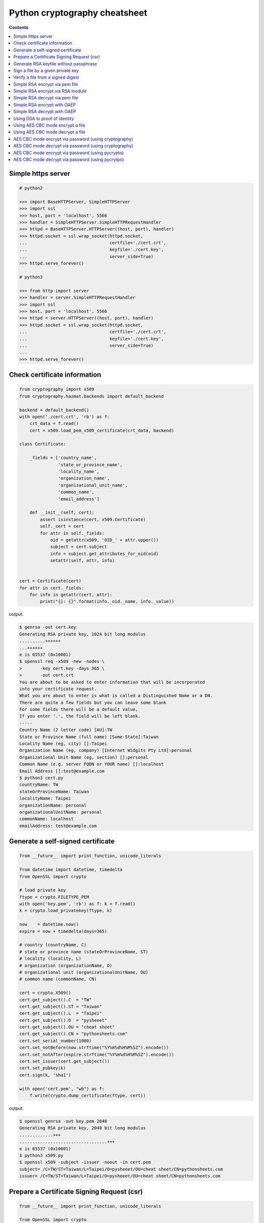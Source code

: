 ==============================
Python cryptography cheatsheet
==============================

.. contents::
    :backlinks: none


Simple https server
---------------------

.. code-block:: python

    # python2

    >>> import BaseHTTPServer, SimpleHTTPServer
    >>> import ssl
    >>> host, port = 'localhost', 5566
    >>> handler = SimpleHTTPServer.SimpleHTTPRequestHandler
    >>> httpd = BaseHTTPServer.HTTPServer((host, port), handler)
    >>> httpd.socket = ssl.wrap_socket(httpd.socket,
    ...                                certfile='./cert.crt',
    ...                                keyfile='./cert.key',
    ...                                server_side=True)
    >>> httpd.serve_forever()

    # python3

    >>> from http import server
    >>> handler = server.SimpleHTTPRequestHandler
    >>> import ssl
    >>> host, port = 'localhost', 5566
    >>> httpd = server.HTTPServer((host, port), handler)
    >>> httpd.socket = ssl.wrap_socket(httpd.socket,
    ...                                certfile='./cert.crt',
    ...                                keyfile='./cert.key',
    ...                                server_side=True)
    ...
    >>> httpd.serve_forever()


Check certificate information
-------------------------------

.. code-block:: python

    from cryptography import x509
    from cryptography.hazmat.backends import default_backend

    backend = default_backend()
    with open('./cert.crt', 'rb') as f:
        crt_data = f.read()
        cert = x509.load_pem_x509_certificate(crt_data, backend)

    class Certificate:

        _fields = ['country_name',
                   'state_or_province_name',
                   'locality_name',
                   'organization_name',
                   'organizational_unit_name',
                   'common_name',
                   'email_address']

        def __init__(self, cert):
            assert isinstance(cert, x509.Certificate)
            self._cert = cert
            for attr in self._fields:
                oid = getattr(x509, 'OID_' + attr.upper())
                subject = cert.subject
                info = subject.get_attributes_for_oid(oid)
                setattr(self, attr, info)


    cert = Certificate(cert)
    for attr in cert._fields:
        for info in getattr(cert, attr):
            print("{}: {}".format(info._oid._name, info._value))

output:

.. code-block:: bash

    $ genrsa -out cert.key
    Generating RSA private key, 1024 bit long modulus
    ..........++++++
    ...++++++
    e is 65537 (0x10001)
    $ openssl req -x509 -new -nodes \
    >       -key cert.key -days 365 \
    >       -out cert.crt
    You are about to be asked to enter information that will be incorporated
    into your certificate request.
    What you are about to enter is what is called a Distinguished Name or a DN.
    There are quite a few fields but you can leave some blank
    For some fields there will be a default value,
    If you enter '.', the field will be left blank.
    -----
    Country Name (2 letter code) [AU]:TW
    State or Province Name (full name) [Some-State]:Taiwan
    Locality Name (eg, city) []:Taipei
    Organization Name (eg, company) [Internet Widgits Pty Ltd]:personal
    Organizational Unit Name (eg, section) []:personal
    Common Name (e.g. server FQDN or YOUR name) []:localhost
    Email Address []:test@example.com
    $ python3 cert.py
    countryName: TW
    stateOrProvinceName: Taiwan
    localityName: Taipei
    organizationName: personal
    organizationalUnitName: personal
    commonName: localhost
    emailAddress: test@example.com


Generate a self-signed certificate
-----------------------------------

.. code-block:: python

    from __future__ import print_function, unicode_literals

    from datetime import datetime, timedelta
    from OpenSSL import crypto

    # load private key
    ftype = crypto.FILETYPE_PEM
    with open('key.pem', 'rb') as f: k = f.read()
    k = crypto.load_privatekey(ftype, k)

    now    = datetime.now()
    expire = now + timedelta(days=365)

    # country (countryName, C)
    # state or province name (stateOrProvinceName, ST)
    # locality (locality, L)
    # organization (organizationName, O)
    # organizational unit (organizationalUnitName, OU)
    # common name (commonName, CN)

    cert = crypto.X509()
    cert.get_subject().C  = "TW"
    cert.get_subject().ST = "Taiwan"
    cert.get_subject().L  = "Taipei"
    cert.get_subject().O  = "pysheeet"
    cert.get_subject().OU = "cheat sheet"
    cert.get_subject().CN = "pythonsheets.com"
    cert.set_serial_number(1000)
    cert.set_notBefore(now.strftime("%Y%m%d%H%M%SZ").encode())
    cert.set_notAfter(expire.strftime("%Y%m%d%H%M%SZ").encode())
    cert.set_issuer(cert.get_subject())
    cert.set_pubkey(k)
    cert.sign(k, 'sha1')

    with open('cert.pem', "wb") as f:
        f.write(crypto.dump_certificate(ftype, cert))

output:

.. code-block:: bash

    $ openssl genrsa -out key.pem 2048
    Generating RSA private key, 2048 bit long modulus
    .............+++
    ..................................+++
    e is 65537 (0x10001)
    $ python3 x509.py
    $ openssl x509 -subject -issuer -noout -in cert.pem 
    subject= /C=TW/ST=Taiwan/L=Taipei/O=pysheeet/OU=cheat sheet/CN=pythonsheets.com
    issuer= /C=TW/ST=Taiwan/L=Taipei/O=pysheeet/OU=cheat sheet/CN=pythonsheets.com    


Prepare a Certificate Signing Request (csr)
--------------------------------------------

.. code-block:: python

    from __future__ import print_function, unicode_literals

    from OpenSSL import crypto

    # load private key
    ftype = crypto.FILETYPE_PEM
    with open('key.pem', 'rb') as f: key = f.read()
    key = crypto.load_privatekey(ftype, key)
    req    = crypto.X509Req()

    alt_name  = [ b"DNS:www.pythonsheeets.com",
                  b"DNS:doc.pythonsheeets.com" ]
    key_usage = [ b"Digital Signature",
                  b"Non Repudiation",
                  b"Key Encipherment" ]

    # country (countryName, C)
    # state or province name (stateOrProvinceName, ST)
    # locality (locality, L)
    # organization (organizationName, O)
    # organizational unit (organizationalUnitName, OU)
    # common name (commonName, CN)

    req.get_subject().C  = "TW"
    req.get_subject().ST = "Taiwan"
    req.get_subject().L  = "Taipei"
    req.get_subject().O  = "pysheeet"
    req.get_subject().OU = "cheat sheet"
    req.get_subject().CN = "pythonsheets.com"
    req.add_extensions([
        crypto.X509Extension( b"basicConstraints",
                              False,
                              b"CA:FALSE"),
        crypto.X509Extension( b"keyUsage",
                              False,
                              b",".join(key_usage)),
        crypto.X509Extension( b"subjectAltName",
                              False,
                              b",".join(alt_name))
    ])

    req.set_pubkey(key)
    req.sign(key, "sha256")

    csr = crypto.dump_certificate_request(ftype, req)
    with open("cert.csr", 'wb') as f: f.write(csr)

output:

.. code-block:: bash

    # create a root ca
    $ openssl genrsa -out ca-key.pem 2048
    Generating RSA private key, 2048 bit long modulus
    .....+++
    .......................................+++
    e is 65537 (0x10001)
    $ openssl req -x509 -new -nodes -key ca-key.pem \
    > -days 10000 -out ca.pem -subj "/CN=root-ca"

    # prepare a csr
    $ openssl genrsa -out key.pem 2048
    Generating RSA private key, 2048 bit long modulus
    ....+++
    ......................................+++
    e is 65537 (0x10001)
    $ python3 x509.py

    # prepare openssl.cnf
    cat <<EOF > openssl.cnf
    > [req]
    > req_extensions = v3_req
    > distinguished_name = req_distinguished_name
    > [req_distinguished_name]
    > [ v3_req ]
    > basicConstraints = CA:FALSE
    > keyUsage = nonRepudiation, digitalSignature, keyEncipherment
    > subjectAltName = @alt_names
    > [alt_names]
    > DNS.1 = www.pythonsheets.com
    > DNS.2 = doc.pythonsheets.com
    > EOF

    # sign a csr
    $ openssl x509 -req -in cert.csr -CA ca.pem \
    > -CAkey ca-key.pem -CAcreateserial -out cert.pem \
    > -days 365 -extensions v3_req -extfile openssl.cnf
    Signature ok
    subject=/C=TW/ST=Taiwan/L=Taipei/O=pysheeet/OU=cheat sheet/CN=pythonsheets.com
    Getting CA Private Key

    # check
    $ openssl x509 -in cert.pem -text -noout


Generate RSA keyfile without passphrase
-----------------------------------------

.. code-block:: python

    # $ openssl genrsa cert.key 2048

    >>> from cryptography.hazmat.backends import default_backend
    >>> from cryptography.hazmat.primitives import serialization
    >>> from cryptography.hazmat.primitives.asymmetric import rsa
    >>> key = rsa.generate_private_key(
    ... public_exponent=65537,
    ... key_size=2048,
    ... backend=default_backend())
    ...
    >>> with open('cert.key', 'wb') as f:
    ...     f.write(key.private_bytes(
    ...     encoding=serialization.Encoding.PEM,
    ...     format=serialization.PrivateFormat.TraditionalOpenSSL,
    ...     encryption_algorithm=serialization.NoEncryption()))


Sign a file by a given private key
-----------------------------------

.. code-block:: python

    from __future__ import print_function, unicode_literals

    from Crypto.PublicKey import RSA
    from Crypto.Signature import PKCS1_v1_5
    from Crypto.Hash import SHA256


    def signer(privkey, data):
        rsakey = RSA.importKey(privkey)
        signer = PKCS1_v1_5.new(rsakey)
        digest = SHA256.new()
        digest.update(data)
        return signer.sign(digest)


    with open('private.key', 'rb') as f: key = f.read()
    with open('foo.tgz', 'rb') as f: data = f.read()

    sign = signer(key, data)
    with open('foo.tgz.sha256', 'wb') as f: f.write(sign)

output:

.. code-block:: bash

    # gernerate public & private key
    $ openssl genrsa -out private.key 2048
    $ openssl rsa -in private.key -pubout -out public.key

    $ python3 sign.py
    $ openssl dgst -sha256 -verify public.key -signature foo.tgz.sha256 foo.tgz
    Verified OK


Verify a file from a signed digest
-----------------------------------

.. code-block:: python

    from __future__ import print_function, unicode_literals

    import sys

    from Crypto.PublicKey import RSA
    from Crypto.Signature import PKCS1_v1_5
    from Crypto.Hash import SHA256

    def verifier(pubkey, sig, data):
        rsakey = RSA.importKey(key)
        signer = PKCS1_v1_5.new(rsakey)
        digest = SHA256.new()

        digest.update(data)
        return signer.verify(digest, sig)


    with open("public.key", 'rb') as f: key = f.read()
    with open("foo.tgz.sha256", 'rb') as f: sig = f.read()
    with open("foo.tgz", 'rb') as f: data = f.read()

    if verifier(key, sig, data):
        print("Verified OK")
    else:
        print("Verification Failure")

output:

.. code-block:: bash

    # gernerate public & private key
    $ openssl genrsa -out private.key 2048
    $ openssl rsa -in private.key -pubout -out public.key

    # do verification
    $ cat /dev/urandom | head -c 512 | base64 > foo.txt
    $ tar -zcf foo.tgz foo.txt
    $ openssl dgst -sha256 -sign private.key -out foo.tgz.sha256 foo.tgz
    $ python3 verify.py
    Verified OK

    # do verification via openssl
    $ openssl dgst -sha256 -verify public.key -signature foo.tgz.sha256 foo.tgz
    Verified OK


Simple RSA encrypt via pem file
--------------------------------

.. code-block:: python

    from __future__ import print_function, unicode_literals

    import base64
    import sys

    from Crypto.PublicKey import RSA
    from Crypto.Cipher import PKCS1_v1_5

    key_text = sys.stdin.read()

    # import key via rsa module
    pubkey = RSA.importKey(key_text)

    # create a cipher via PKCS1.5
    cipher = PKCS1_v1_5.new(pubkey)

    # encrypt
    cipher_text = cipher.encrypt(b"Hello RSA!")

    # do base64 encode
    cipher_text = base64.b64encode(cipher_text)
    print(cipher_text.decode('utf-8'))

output:

.. code-block:: bash

    $ openssl genrsa -out private.key 2048
    $ openssl rsa -in private.key -pubout -out public.key
    $ cat public.key                                |\
    > python3 rsa.py                                |\
    > openssl base64 -d -A                          |\
    > openssl rsautl -decrypt -inkey private.key
    Hello RSA!


Simple RSA encrypt via RSA module
----------------------------------

.. code-block:: python

    from __future__ import print_function, unicode_literals

    import base64
    import sys

    from Crypto.PublicKey import RSA
    from Crypto.Cipher import PKCS1_v1_5
    from Crypto.PublicKey.RSA import construct

    # prepare public key
    e = int('10001', 16)
    n = int(sys.stdin.read(), 16)
    pubkey = construct((n, e))

    # create a cipher via PKCS1.5
    cipher = PKCS1_v1_5.new(pubkey)

    # encrypt
    cipher_text = cipher.encrypt(b"Hello RSA!")

    # do base64 encode
    cipher_text = base64.b64encode(cipher_text)
    print(cipher_text.decode('utf-8'))

output:

.. code-block:: bash

    $ openssl genrsa -out private.key 2048
    $ openssl rsa -in private.key -pubout -out public.key
    $ # check (n, e)
    $ openssl rsa -pubin -inform PEM -text -noout < public.key
    Public-Key: (2048 bit)
    Modulus:
        00:93:d5:58:0c:18:cf:91:f0:74:af:1b:40:09:73:
        0c:d8:13:23:6c:44:60:0d:83:71:e6:f9:61:85:e5:
        b2:d0:8a:73:5c:02:02:51:9a:4f:a7:ab:05:d5:74:
        ff:4d:88:3d:e2:91:b8:b0:9f:7e:a9:a3:b2:3c:99:
        1c:9a:42:4d:ac:2f:6a:e7:eb:0f:a7:e0:a5:81:e5:
        98:49:49:d5:15:3d:53:42:12:08:db:b0:e7:66:2d:
        71:5b:ea:55:4e:2d:9b:40:79:f8:7d:6e:5d:f4:a7:
        d8:13:cb:13:91:c9:ac:5b:55:62:70:44:25:50:ca:
        94:de:78:5d:97:e8:a9:33:66:4f:90:10:00:62:21:
        b6:60:52:65:76:bd:a3:3b:cf:2a:db:3f:66:5f:0d:
        a3:35:ff:29:34:26:6d:63:a2:a6:77:96:5a:84:c7:
        6a:0c:4f:48:52:70:11:8f:85:11:a0:78:f8:60:4b:
        5d:d8:4b:b2:64:e5:ec:99:72:c5:a8:1b:ab:5c:09:
        e1:80:70:91:06:22:ba:97:33:56:0b:65:d8:f3:35:
        66:f8:f9:ea:b9:84:64:8e:3c:14:f7:3d:1f:2c:67:
        ce:64:cf:f9:c5:16:6b:03:a1:7a:c7:fa:4c:38:56:
        ee:e0:4d:5f:ec:46:7e:1f:08:7c:e6:45:a1:fc:17:
        1f:91
    Exponent: 65537 (0x10001)
    $ openssl rsa -pubin -in public.key -modulus -noout |\
    > cut -d'=' -f 2                                    |\
    > python3 rsa.py                                    |\
    > openssl base64 -d -A                              |\
    > openssl rsautl -decrypt -inkey private.key
    Hello RSA!

Simple RSA decrypt via pem file
--------------------------------

.. code-block:: python

    from __future__ import print_function, unicode_literals

    import base64
    import sys

    from Crypto.PublicKey import RSA
    from Crypto.Cipher import PKCS1_v1_5

    # read key file
    with open('private.key') as f: key_text = f.read()

    # create a private key object
    privkey = RSA.importKey(key_text)

    # create a cipher object
    cipher = PKCS1_v1_5.new(privkey)

    # decode base64
    cipher_text = base64.b64decode(sys.stdin.read())

    # decrypt
    plain_text = cipher.decrypt(cipher_text, None)
    print(plain_text.decode('utf-8').strip())

output:

.. code-block:: bash

    $ openssl genrsa -out private.key 2048
    $ openssl rsa -in private.key -pubout -out public.key
    $ echo "Hello openssl RSA encrypt"                 |\
    > openssl rsautl -encrypt -pubin -inkey public.key |\
    > openssl base64 -e -A                             |\
    > python3 rsa.py
    Hello openssl RSA encrypt


Simple RSA encrypt with OAEP
-----------------------------

.. code-block:: python

    from __future__ import print_function, unicode_literals

    import base64
    import sys

    from Crypto.PublicKey import RSA
    from Crypto.Cipher import PKCS1_OAEP

    # read key file
    key_text = sys.stdin.read()

    # create a public key object
    pubkey = RSA.importKey(key_text)

    # create a cipher object
    cipher = PKCS1_OAEP.new(pubkey)

    # encrypt plain text
    cipher_text = cipher.encrypt(b"Hello RSA OAEP!")

    # encode via base64
    cipher_text = base64.b64encode(cipher_text)
    print(cipher_text.decode('utf-8'))

output:

.. code-block:: bash

    $ openssl genrsa -out private.key 2048
    $ openssl rsa -in private.key -pubout -out public.key
    $ cat public.key         |\
    > python3 rsa.py         |\
    > openssl base64 -d -A   |\
    > openssl rsautl -decrypt -oaep -inkey private.key
    Hello RSA OAEP!


Simple RSA decrypt with OAEP
-----------------------------

.. code-block:: python

    from __future__ import print_function, unicode_literals

    import base64
    import sys

    from Crypto.PublicKey import RSA
    from Crypto.Cipher import PKCS1_OAEP

    # read key file
    with open('private.key') as f: key_text = f.read()

    # create a private key object
    privkey = RSA.importKey(key_text)

    # create a cipher object
    cipher = PKCS1_OAEP.new(privkey)

    # decode base64
    cipher_text = base64.b64decode(sys.stdin.read())

    # decrypt
    plain_text = cipher.decrypt(cipher_text)
    print(plain_text.decode('utf-8').strip())

output:

.. code-block:: bash

    $ openssl genrsa -out private.key 2048
    $ openssl rsa -in private.key -pubout -out public.key
    $ echo "Hello RSA encrypt via OAEP"                      |\
    > openssl rsautl -encrypt -pubin -oaep -inkey public.key |\
    > openssl base64 -e -A                                   |\
    > python3 rsa.py
    Hello RSA encrypt via OAEP


Using DSA to proof of identity
--------------------------------

.. code-block:: python

    import socket

    from cryptography.exceptions import InvalidSignature
    from cryptography.hazmat.backends import default_backend
    from cryptography.hazmat.primitives import hashes
    from cryptography.hazmat.primitives.asymmetric import dsa

    alice, bob = socket.socketpair()

    def gen_dsa_key():
        private_key = dsa.generate_private_key(
            key_size=2048, backend=default_backend())
        return private_key, private_key.public_key()


    def sign_data(data, private_key):
        signature = private_key.sign(data, hashes.SHA256())
        return signature


    def verify_data(data, signature, public_key):
        try:
            public_key.verify(signature, data, hashes.SHA256())
        except InvalidSignature:
            print("recv msg: {} not trust!".format(data))
        else:
            print("check msg: {} success!".format(data))


    # generate alice private & public key
    alice_private_key, alice_public_key = gen_dsa_key()

    # alice send message to bob, then bob recv
    alice_msg = b"Hello Bob"
    b = alice.send(alice_msg)
    bob_recv_msg = bob.recv(1024)

    # alice send signature to bob, then bob recv
    signature = sign_data(alice_msg, alice_private_key)
    b = alice.send(signature)
    bob_recv_signature = bob.recv(1024)

    # bob check message recv from alice
    verify_data(bob_recv_msg, bob_recv_signature, alice_public_key)

    # attacker modify the msg will make the msg check fail
    verify_data(b"I'm attacker!", bob_recv_signature, alice_public_key)

output:

.. code-block:: bash

    $ python3 test_dsa.py
    check msg: b'Hello Bob' success!
    recv msg: b"I'm attacker!" not trust!


Using AES CBC mode encrypt a file
----------------------------------

.. code-block:: python

    from __future__ import print_function, unicode_literals

    import struct
    import sys
    import os

    from cryptography.hazmat.primitives import padding
    from cryptography.hazmat.backends import default_backend
    from cryptography.hazmat.primitives.ciphers import (
        Cipher,
        algorithms,
        modes)

    backend = default_backend()
    key = os.urandom(32)
    iv  = os.urandom(16)

    def encrypt(ptext):
        pad = padding.PKCS7(128).padder()
        ptext = pad.update(ptext) + pad.finalize()

        alg = algorithms.AES(key)
        mode = modes.CBC(iv)
        cipher = Cipher(alg, mode, backend=backend)
        encryptor = cipher.encryptor()
        ctext = encryptor.update(ptext) + encryptor.finalize()

        return ctext

    print("key: {}".format(key.hex()))
    print("iv: {}".format(iv.hex()))

    if len(sys.argv) != 3:
        raise Exception("usage: cmd [file] [enc file]")

    # read plain text from file
    with open(sys.argv[1], 'rb') as f:
        plaintext = f.read()

    # encrypt file
    ciphertext = encrypt(plaintext)
    with open(sys.argv[2], 'wb') as f:
        f.write(ciphertext)

output:

.. code-block:: bash

    $ echo "Encrypt file via AES-CBC" > test.txt
    $ python3 aes.py test.txt test.enc
    key: f239d9609e3f318b7afda7e4bb8db5b8734f504cf67f55e45dfe75f90d24fefc
    iv: 8d6383b469f100d25293fb244ccb951e
    $ openssl aes-256-cbc -d -in test.enc -out secrets.txt.new            \
    > -K f239d9609e3f318b7afda7e4bb8db5b8734f504cf67f55e45dfe75f90d24fefc \
    > -iv 8d6383b469f100d25293fb244ccb951e
    $ cat secrets.txt.new
    Encrypt file via AES-CBC


Using AES CBC mode decrypt a file
----------------------------------

.. code-block:: python

    from __future__ import print_function, unicode_literals

    import struct
    import sys
    import os

    from binascii import unhexlify

    from cryptography.hazmat.primitives import padding
    from cryptography.hazmat.backends import default_backend
    from cryptography.hazmat.primitives.ciphers import (
        Cipher,
        algorithms,
        modes)

    backend = default_backend()

    def decrypt(key, iv, ctext):
        alg = algorithms.AES(key)
        mode = modes.CBC(iv)
        cipher = Cipher(alg, mode, backend=backend)
        decryptor = cipher.decryptor()
        ptext = decryptor.update(ctext) + decryptor.finalize()

        unpadder = padding.PKCS7(128).unpadder() # 128 bit
        ptext = unpadder.update(ptext) + unpadder.finalize()

        return ptext

    if len(sys.argv) != 4:
        raise Exception("usage: cmd [key] [iv] [file]")

    # read cipher text from file
    with open(sys.argv[3], 'rb') as f:
        ciphertext = f.read()

    # decrypt file
    key, iv = unhexlify(sys.argv[1]), unhexlify(sys.argv[2])
    plaintext = decrypt(key, iv, ciphertext)
    print(plaintext)

output:

.. code-block:: bash

    $ echo "Encrypt file via AES-CBC" > test.txt
    $ key=`openssl rand -hex 32`
    $ iv=`openssl rand -hex 16`
    $ openssl enc -aes-256-cbc -in test.txt -out test.enc -K $key -iv $iv
    $ python3 aes.py $key $iv test.enc


AES CBC mode encrypt via password (using cryptography)
-------------------------------------------------------

.. code-block:: python

    from __future__ import print_function, unicode_literals

    import base64
    import struct
    import sys
    import os

    from hashlib import md5, sha1

    from cryptography.hazmat.primitives import padding
    from cryptography.hazmat.backends import default_backend
    from cryptography.hazmat.primitives.ciphers import (
        Cipher,
        algorithms,
        modes)

    backend = default_backend()

    def EVP_ByteToKey(pwd, md, salt, key_len, iv_len):
        buf = md(pwd + salt).digest()
        d = buf
        while len(buf) < (iv_len + key_len):
            d = md(d + pwd + salt).digest()
            buf += d
        return buf[:key_len], buf[key_len:key_len + iv_len]


    def aes_encrypt(pwd, ptext, md):
        key_len, iv_len = 32, 16

        # generate salt
        salt = os.urandom(8)

        # generate key, iv from password
        key, iv = EVP_ByteToKey(pwd, md, salt, key_len, iv_len)

        # pad plaintext
        pad = padding.PKCS7(128).padder()
        ptext = pad.update(ptext) + pad.finalize()

        # create an encryptor
        alg = algorithms.AES(key)
        mode = modes.CBC(iv)
        cipher = Cipher(alg, mode, backend=backend)
        encryptor = cipher.encryptor()

        # encrypt plain text
        ctext = encryptor.update(ptext) + encryptor.finalize()
        ctext = b'Salted__' + salt + ctext

        # encode base64
        ctext = base64.b64encode(ctext)
        return ctext


    if len(sys.argv) != 2: raise Exception("usage: CMD [md]")

    md = globals()[sys.argv[1]]

    plaintext = sys.stdin.read().encode('utf-8')
    pwd = b"password"

    print(aes_encrypt(pwd, plaintext, md).decode('utf-8'))

output:

.. code-block:: bash

    # with md5 digest
    $ echo "Encrypt plaintext via AES-CBC from a given password" |\
    > python3 aes.py md5                                         |\
    > openssl base64 -d -A                                       |\
    > openssl aes-256-cbc -md md5 -d -k password
    Encrypt plaintext via AES-CBC from a given password

    # with sha1 digest
    $ echo "Encrypt plaintext via AES-CBC from a given password" |\
    > python3 aes.py sha1                                        |\
    > openssl base64 -d -A                                       |\
    > openssl aes-256-cbc -md sha1 -d -k password
    Encrypt plaintext via AES-CBC from a given password


AES CBC mode decrypt via password (using cryptography)
--------------------------------------------------------

.. code-block:: python

    from __future__ import print_function, unicode_literals

    import base64
    import struct
    import sys
    import os

    from hashlib import md5, sha1

    from cryptography.hazmat.primitives import padding
    from cryptography.hazmat.backends import default_backend
    from cryptography.hazmat.primitives.ciphers import (
        Cipher,
        algorithms,
        modes)

    backend = default_backend()

    def EVP_ByteToKey(pwd, md, salt, key_len, iv_len):
        buf = md(pwd + salt).digest()
        d = buf
        while len(buf) < (iv_len + key_len):
            d = md(d + pwd + salt).digest()
            buf += d
        return buf[:key_len], buf[key_len:key_len + iv_len]


    def aes_decrypt(pwd, ctext, md):
        ctext = base64.b64decode(ctext)

        # check magic
        if ctext[:8] != b'Salted__':
            raise Exception("bad magic number")

        # get salt
        salt = ctext[8:16]

        # generate key, iv from password
        key, iv = EVP_ByteToKey(pwd, md, salt, 32, 16)

        # decrypt
        alg = algorithms.AES(key)
        mode = modes.CBC(iv)
        cipher = Cipher(alg, mode, backend=backend)
        decryptor = cipher.decryptor()
        ptext = decryptor.update(ctext[16:]) + decryptor.finalize()

        # unpad plaintext
        unpadder = padding.PKCS7(128).unpadder() # 128 bit
        ptext = unpadder.update(ptext) + unpadder.finalize()
        return ptext.strip()

    if len(sys.argv) != 2: raise Exception("usage: CMD [md]")

    md = globals()[sys.argv[1]]

    ciphertext = sys.stdin.read().encode('utf-8')
    pwd = b"password"

    print(aes_decrypt(pwd, ciphertext, md).decode('utf-8'))

output:

.. code-block:: bash

    # with md5 digest
    $ echo "Decrypt ciphertext via AES-CBC from a given password" |\
    > openssl aes-256-cbc -e -md md5 -salt -A -k password         |\
    > openssl base64 -e -A                                        |\
    > python3 aes.py md5
    Decrypt ciphertext via AES-CBC from a given password

    # with sha1 digest
    $ echo "Decrypt ciphertext via AES-CBC from a given password" |\
    > openssl aes-256-cbc -e -md sha1 -salt -A -k password        |\
    > openssl base64 -e -A                                        |\
    > python3 aes.py sha1
    Decrypt ciphertext via AES-CBC from a given password


AES CBC mode encrypt via password (using pycrypto)
---------------------------------------------------

.. code-block:: python

    from __future__ import print_function, unicode_literals

    import struct
    import base64
    import sys

    from hashlib import md5, sha1
    from Crypto.Cipher import AES
    from Crypto.Random.random import getrandbits

    # AES CBC requires blocks to be aligned on 16-byte boundaries.
    BS = 16

    pad = lambda s: s + (BS - len(s) % BS) * chr(BS - len(s) % BS).encode('utf-8')
    unpad = lambda s : s[0:-ord(s[-1])]

    def EVP_ByteToKey(pwd, md, salt, key_len, iv_len):
        buf = md(pwd + salt).digest()
        d = buf
        while len(buf) < (iv_len + key_len):
            d = md(d + pwd + salt).digest()
            buf += d
        return buf[:key_len], buf[key_len:key_len + iv_len]


    def aes_encrypt(pwd, plaintext, md):
        key_len, iv_len = 32, 16

        # generate salt
        salt = struct.pack('=Q', getrandbits(64))

        # generate key, iv from password
        key, iv = EVP_ByteToKey(pwd, md, salt, key_len, iv_len)

        # pad plaintext
        plaintext = pad(plaintext)

        # create a cipher object
        cipher = AES.new(key, AES.MODE_CBC, iv)

        # ref: openssl/apps/enc.c
        ciphertext = b'Salted__' + salt + cipher.encrypt(plaintext)

        # encode base64
        ciphertext = base64.b64encode(ciphertext)
        return ciphertext

    if len(sys.argv) != 2: raise Exception("usage: CMD [md]")

    md = globals()[sys.argv[1]]

    plaintext = sys.stdin.read().encode('utf-8')
    pwd = b"password"

    print(aes_encrypt(pwd, plaintext, md).decode('utf-8'))

output:

.. code-block:: bash

    # with md5 digest
    $ echo "Encrypt plaintext via AES-CBC from a given password" |\
    > python3 aes.py md5                                         |\
    > openssl base64 -d -A                                       |\
    > openssl aes-256-cbc -md md5 -d -k password
    Encrypt plaintext via AES-CBC from a given password

    # with sha1 digest
    $ echo "Encrypt plaintext via AES-CBC from a given password" |\
    > python3 aes.py sha1                                        |\
    > openssl base64 -d -A                                       |\
    > openssl aes-256-cbc -md sha1 -d -k password
    Encrypt plaintext via AES-CBC from a given password


AES CBC mode decrypt via password (using pycrytpo)
---------------------------------------------------

.. code-block:: python

    from __future__ import print_function, unicode_literals

    import struct
    import base64
    import sys

    from hashlib import md5, sha1
    from Crypto.Cipher import AES
    from Crypto.Random.random import getrandbits

    # AES CBC requires blocks to be aligned on 16-byte boundaries.
    BS = 16

    unpad = lambda s : s[0:-s[-1]]

    def EVP_ByteToKey(pwd, md, salt, key_len, iv_len):
        buf = md(pwd + salt).digest()
        d = buf
        while len(buf) < (iv_len + key_len):
            d = md(d + pwd + salt).digest()
            buf += d
        return buf[:key_len], buf[key_len:key_len + iv_len]


    def aes_decrypt(pwd, ciphertext, md):
        ciphertext = base64.b64decode(ciphertext)

        # check magic
        if ciphertext[:8] != b'Salted__':
            raise Exception("bad magic number")

        # get salt
        salt = ciphertext[8:16]

        # get key, iv
        key, iv = EVP_ByteToKey(pwd, md, salt, 32, 16)

        # decrypt
        cipher = AES.new(key, AES.MODE_CBC, iv)
        return unpad(cipher.decrypt(ciphertext[16:])).strip()


    if len(sys.argv) != 2: raise Exception("usage: CMD [md]")

    md = globals()[sys.argv[1]]

    ciphertext = sys.stdin.read().encode('utf-8')
    pwd = b"password"

    print(aes_decrypt(pwd, ciphertext, md).decode('utf-8'))

output:

.. code-block:: bash

    # with md5 digest
    $ echo "Decrypt ciphertext via AES-CBC from a given password" |\
    > openssl aes-256-cbc -e -md md5 -salt -A -k password         |\
    > openssl base64 -e -A                                        |\
    > python3 aes.py md5
    Decrypt ciphertext via AES-CBC from a given password

    # with sha1 digest
    $ echo "Decrypt ciphertext via AES-CBC from a given password" |\
    > openssl aes-256-cbc -e -md sha1 -salt -A -k password        |\
    > openssl base64 -e -A                                        |\
    > python3 aes.py sha1
    Decrypt ciphertext via AES-CBC from a given password
